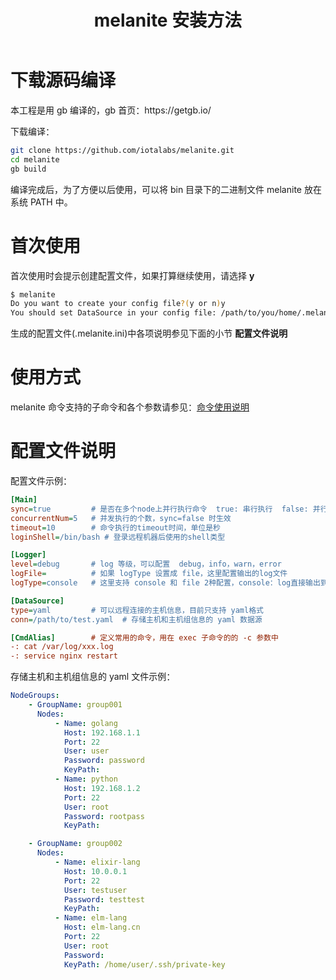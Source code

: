 #+STARTUP: showall
#+OPTIONS: toc:t
#+OPTIONS: num:t
#+OPTIONS: html-postamble:nil
#+LANGUAGE: zh-CN
#+OPTIONS:   ^:{}
#+TITLE: melanite 安装方法

* 下载源码编译
本工程是用 gb 编译的，gb 首页：https://getgb.io/

下载编译：
#+BEGIN_SRC sh
git clone https://github.com/iotalabs/melanite.git
cd melanite
gb build
#+END_SRC

编译完成后，为了方便以后使用，可以将 bin 目录下的二进制文件 melanite 放在系统 PATH 中。

* 首次使用
首次使用时会提示创建配置文件，如果打算继续使用，请选择 *y*
#+BEGIN_SRC sh
$ melanite
Do you want to create your config file?(y or n)y
You should set DataSource in your config file: /path/to/you/home/.melanite.ini
#+END_SRC

生成的配置文件(.melanite.ini)中各项说明参见下面的小节 *配置文件说明*

* 使用方式
melanite 命令支持的子命令和各个参数请参见：[[file:doc/melanite_commands.org][命令使用说明]]

* 配置文件说明
  配置文件示例：
#+BEGIN_SRC ini
[Main]
sync=true         # 是否在多个node上并行执行命令  true: 串行执行  false: 并行执行
concurrentNum=5   # 并发执行的个数，sync=false 时生效
timeout=10        # 命令执行的timeout时间，单位是秒
loginShell=/bin/bash # 登录远程机器后使用的shell类型

[Logger]
level=debug       # log 等级，可以配置  debug，info，warn，error
logFile=          # 如果 logType 设置成 file，这里配置输出的log文件
logType=console   # 这里支持 console 和 file 2种配置，console：log直接输出到终端，file：log输出到文件

[DataSource]
type=yaml         # 可以远程连接的主机信息，目前只支持 yaml格式
conn=/path/to/test.yaml  # 存储主机和主机组信息的 yaml 数据源

[CmdAlias]        # 定义常用的命令，用在 exec 子命令的的 -c 参数中
-: cat /var/log/xxx.log
-: service nginx restart
#+END_SRC

存储主机和主机组信息的 yaml 文件示例：
#+BEGIN_SRC yaml
NodeGroups:
    - GroupName: group001
      Nodes:
          - Name: golang
            Host: 192.168.1.1
            Port: 22
            User: user
            Password: password
            KeyPath: 
          - Name: python
            Host: 192.168.1.2
            Port: 22
            User: root
            Password: rootpass
            KeyPath: 

    - GroupName: group002
      Nodes:
          - Name: elixir-lang
            Host: 10.0.0.1
            Port: 22
            User: testuser
            Password: testtest
            KeyPath: 
          - Name: elm-lang
            Host: elm-lang.cn
            Port: 22
            User: root
            Password: 
            KeyPath: /home/user/.ssh/private-key
#+END_SRC
